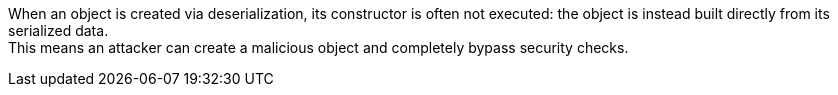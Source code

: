 When an object is created via deserialization, its constructor is often not
executed: the object is instead built directly from its serialized data. +
This means an attacker can create a malicious object and completely bypass
security checks.
